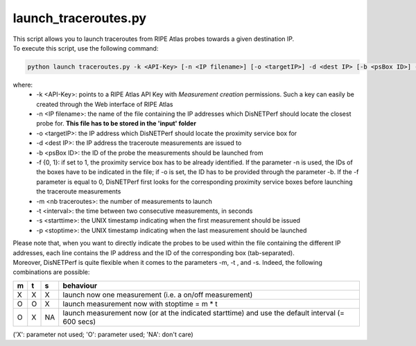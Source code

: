 =====================
launch_traceroutes.py
=====================

| This script allows you to launch traceroutes from RIPE Atlas probes towards a given destination IP.
| To execute this script, use the following command:

.. code:: bash
 
 python launch traceroutes.py -k <API-Key> [-n <IP filename>] [-o <targetIP>] -d <dest IP> [-b <psBox ID>] -f {0,1} [-m <nb traceroutes>] [-t <interval>] [-s <starttime>] [-p <stoptime>]

where:
    - -k <API-Key>: points to a RIPE Atlas API Key with *Measurement creation* permissions. Such a key can easily be created through the Web interface of RIPE Atlas
    - -n <IP filename>: the name of the file containing the IP addresses which DisNETPerf should locate the closest probe for. **This file has to be stored in the 'input' folder**
    - -o <targetIP>: the IP address which DisNETPerf should locate the proximity service box for
    - -d <dest IP>: the IP address the traceroute measurements are issued to
    - -b <psBox ID>: the ID of the probe the measurements should be launched from
    - -f {0, 1}: if set to 1, the proximity service box has to be already identified. If the parameter -n is used, the IDs of the boxes have to be indicated in the file; if -o is set, the ID has to be provided through the parameter -b. If the -f parameter is equal to 0, DisNETPerf first looks for the corresponding proximity service boxes before launching the traceroute measurements
    - -m <nb traceroutes>: the number of measurements to launch
    - -t <interval>: the time between two consecutive measurements, in seconds
    - -s <starttime>: the UNIX timestamp indicating when the first measurement should be issued
    - -p <stoptime>: the UNIX timestamp indicating when the last measurement should be launched

| Please note that, when you want to directly indicate the probes to be used within the file containing the different IP addresses, each line contains the IP address and the ID of the corresponding box (tab-separated).

| Moreover, DisNETPerf is quite flexible when it comes to the parameters -m, -t , and -s. Indeed, the following combinations are possible:

+-----+-----+-----+-----------------------------------+
|m    |t    |s    |behaviour                          |
+=====+=====+=====+===================================+
|X    |X    |X    |launch now one measurement         |
|     |     |     |(i.e. a on/off measurement)        |
+-----+-----+-----+-----------------------------------+
|O    |O    |X    |launch measurement now with        |
|     |     |     |stoptime = m * t                   |
+-----+-----+-----+-----------------------------------+
|O    |X    |NA   |launch measurement now (or at the  |
|     |     |     |indicated starttime)               | 
|     |     |     |and use the default interval       | 
|     |     |     |(= 600 secs)                       |  
+-----+-----+-----+-----------------------------------+

('X': parameter not used; 'O': parameter used; 'NA': don't care)
